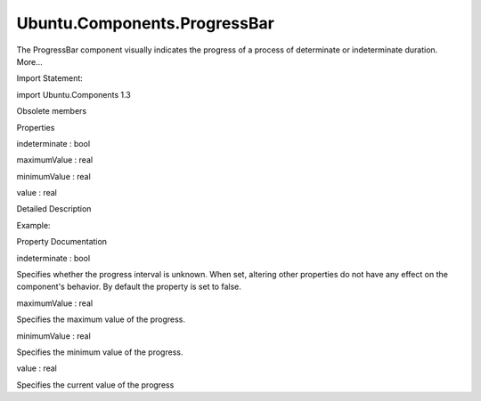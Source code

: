 Ubuntu.Components.ProgressBar
=============================

.. raw:: html

   <p>

The ProgressBar component visually indicates the progress of a process
of determinate or indeterminate duration. More...

.. raw:: html

   </p>

.. raw:: html

   <!-- @@@ProgressBar -->

.. raw:: html

   <table class="alignedsummary">

.. raw:: html

   <tr>

.. raw:: html

   <td class="memItemLeft rightAlign topAlign">

Import Statement:

.. raw:: html

   </td>

.. raw:: html

   <td class="memItemRight bottomAlign">

import Ubuntu.Components 1.3

.. raw:: html

   </td>

.. raw:: html

   </tr>

.. raw:: html

   </table>

.. raw:: html

   <ul>

.. raw:: html

   <li>

Obsolete members

.. raw:: html

   </li>

.. raw:: html

   </ul>

.. raw:: html

   <h2 id="properties">

Properties

.. raw:: html

   </h2>

.. raw:: html

   <ul>

.. raw:: html

   <li class="fn">

indeterminate : bool

.. raw:: html

   </li>

.. raw:: html

   <li class="fn">

maximumValue : real

.. raw:: html

   </li>

.. raw:: html

   <li class="fn">

minimumValue : real

.. raw:: html

   </li>

.. raw:: html

   <li class="fn">

value : real

.. raw:: html

   </li>

.. raw:: html

   </ul>

.. raw:: html

   <!-- $$$ProgressBar-description -->

.. raw:: html

   <h2 id="details">

Detailed Description

.. raw:: html

   </h2>

.. raw:: html

   </p>

.. raw:: html

   <p>

Example:

.. raw:: html

   </p>

.. raw:: html

   <pre class="qml"><span class="type"><a href="QtQuick.Item.md">Item</a></span> {
   <span class="type"><a href="index.html">ProgressBar</a></span> {
   <span class="name">id</span>: <span class="name">indeterminateBar</span>
   <span class="name">indeterminate</span>: <span class="number">true</span>
   }
   <span class="type"><a href="index.html">ProgressBar</a></span> {
   <span class="name">id</span>: <span class="name">determinateBar</span>
   <span class="name">minimumValue</span>: -<span class="number">3.0</span>
   <span class="name">maximumValue</span>: <span class="number">15</span>
   }
   }</pre>

.. raw:: html

   <!-- @@@ProgressBar -->

.. raw:: html

   <h2>

Property Documentation

.. raw:: html

   </h2>

.. raw:: html

   <!-- $$$indeterminate -->

.. raw:: html

   <table class="qmlname">

.. raw:: html

   <tr valign="top" id="indeterminate-prop">

.. raw:: html

   <td class="tblQmlPropNode">

.. raw:: html

   <p>

indeterminate : bool

.. raw:: html

   </p>

.. raw:: html

   </td>

.. raw:: html

   </tr>

.. raw:: html

   </table>

.. raw:: html

   <p>

Specifies whether the progress interval is unknown. When set, altering
other properties do not have any effect on the component's behavior. By
default the property is set to false.

.. raw:: html

   </p>

.. raw:: html

   <!-- @@@indeterminate -->

.. raw:: html

   <table class="qmlname">

.. raw:: html

   <tr valign="top" id="maximumValue-prop">

.. raw:: html

   <td class="tblQmlPropNode">

.. raw:: html

   <p>

maximumValue : real

.. raw:: html

   </p>

.. raw:: html

   </td>

.. raw:: html

   </tr>

.. raw:: html

   </table>

.. raw:: html

   <p>

Specifies the maximum value of the progress.

.. raw:: html

   </p>

.. raw:: html

   <!-- @@@maximumValue -->

.. raw:: html

   <table class="qmlname">

.. raw:: html

   <tr valign="top" id="minimumValue-prop">

.. raw:: html

   <td class="tblQmlPropNode">

.. raw:: html

   <p>

minimumValue : real

.. raw:: html

   </p>

.. raw:: html

   </td>

.. raw:: html

   </tr>

.. raw:: html

   </table>

.. raw:: html

   <p>

Specifies the minimum value of the progress.

.. raw:: html

   </p>

.. raw:: html

   <!-- @@@minimumValue -->

.. raw:: html

   <table class="qmlname">

.. raw:: html

   <tr valign="top" id="value-prop">

.. raw:: html

   <td class="tblQmlPropNode">

.. raw:: html

   <p>

value : real

.. raw:: html

   </p>

.. raw:: html

   </td>

.. raw:: html

   </tr>

.. raw:: html

   </table>

.. raw:: html

   <p>

Specifies the current value of the progress

.. raw:: html

   </p>

.. raw:: html

   <!-- @@@value -->


